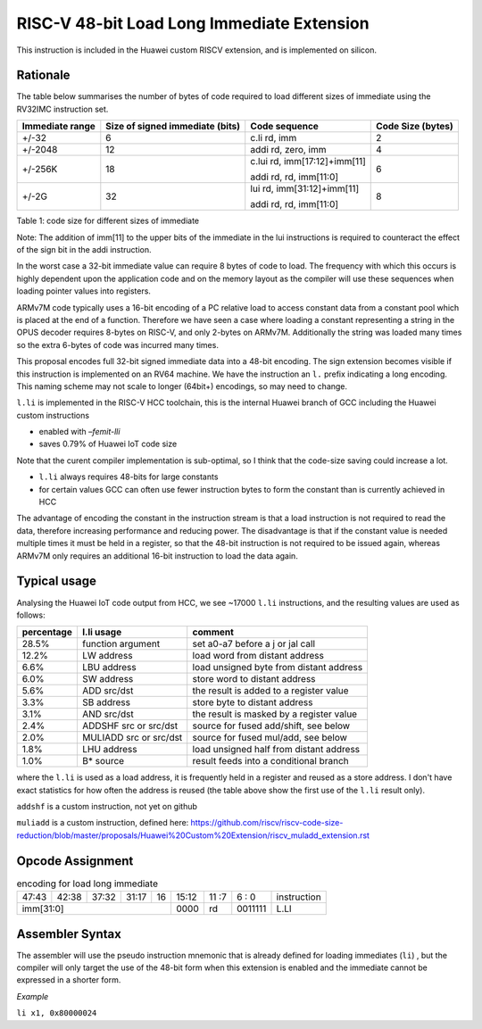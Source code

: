 RISC-V 48-bit Load Long Immediate Extension
===========================================

This instruction is included in the Huawei custom RISCV extension, and is implemented on silicon.

Rationale
---------

The table below summarises the number of bytes of code required to load different sizes of immediate using the RV32IMC instruction set.

=============== =============================== ============================= =================
Immediate range	Size of signed immediate (bits)	Code sequence                 Code Size (bytes)
=============== =============================== ============================= =================
+/-32	          6                               c.li  rd, imm                 2
+/-2048         12                              addi  rd, zero, imm	          4
+/-256K         18                              c.lui rd, imm[17:12]+imm[11]  6
                                                
                                                addi  rd, rd, imm[11:0]
+/-2G           32                              lui   rd, imm[31:12]+imm[11]  8

                                                addi  rd, rd, imm[11:0]
=============== =============================== ============================= =================

Table 1: code size for different sizes of immediate

Note: The addition of imm[11] to the upper bits of the immediate in the lui instructions is required to counteract the effect of the sign bit 
in the addi instruction.

In the worst case a 32-bit immediate value can require 8 bytes of code to load. The frequency with which this occurs is highly dependent upon 
the application code and on the memory layout as the compiler will use these sequences when loading pointer values into registers.

ARMv7M code typically uses a 16-bit encoding of a PC relative load to access constant data from a constant pool which is placed at the end of a function.
Therefore we have seen a case where loading a constant representing a string in the OPUS decoder requires 8-bytes on RISC-V, and only 2-bytes on ARMv7M. Additionally the string was loaded many times so the extra 6-bytes of code was incurred many times.

This proposal encodes full 32-bit signed immediate data into a 48-bit encoding. The sign extension becomes visible if this instruction is implemented on an RV64 machine.
We have the instruction an ``l.`` prefix indicating a long encoding. This naming scheme may not scale to longer (64bit+) encodings, so may need to change.

``l.li`` is implemented in the RISC-V HCC toolchain, this is the internal Huawei branch of GCC including the Huawei custom instructions

- enabled with *–femit-lli*
- saves 0.79% of Huawei IoT code size

Note that the curent compiler implementation is sub-optimal, so I think that the code-size saving could increase a lot.

- ``l.li`` always requires 48-bits for large constants
- for certain values GCC can often use fewer instruction bytes to form the constant than is currently achieved in HCC

The advantage of encoding the constant in the instruction stream is that a load instruction is not required to read the data, therefore increasing performance and reducing power. The disadvantage is that if the constant value is needed multiple times it must be held in a register, so that the 48-bit instruction is not required to be issued again, whereas ARMv7M only requires an additional 16-bit instruction to load the data again.

Typical usage
-------------

Analysing the Huawei IoT code output from HCC, we see ~17000 ``l.li`` instructions, and the resulting values are used as follows:

=========== ======================= =========================================
percentage  l.li usage              comment
=========== ======================= =========================================
28.5%       function argument       set a0-a7 before a j or jal call
12.2%       LW address              load word from distant address
6.6%        LBU address             load unsigned byte from distant address
6.0%        SW address              store word to distant address
5.6%        ADD src/dst             the result is added to a register value
3.3%        SB address              store byte to distant address
3.1%        AND src/dst             the result is masked by a register value
2.4%        ADDSHF src or src/dst   source for fused add/shift, see below
2.0%        MULIADD src or src/dst  source for fused mul/add, see below
1.8%        LHU address             load unsigned half from distant address
1.0%        B* source               result feeds into a conditional branch
=========== ======================= =========================================

where the ``l.li`` is used as a load address, it is frequently held in a register and reused as a store address. I don't have exact statistics for how often the address is reused (the table above show the first use of the ``l.li`` result only).

``addshf`` is a custom instruction, not yet on github

``muliadd`` is a custom instruction, defined here: https://github.com/riscv/riscv-code-size-reduction/blob/master/proposals/Huawei%20Custom%20Extension/riscv_muladd_extension.rst

Opcode Assignment
-----------------

.. table:: encoding for load long immediate

  +-----+-----+-----+-------+-----+----+-------+----+----+---+---+------------------------+
  |47:43|42:38|       37:32 |31:17|16  | 15:12 | 11 :7   | 6 : 0 | instruction            |
  +-----+-----+-----+-------+-----+----+-------+----+----+---+---+------------------------+
  |imm[31:0]                           | 0000  | rd      |0011111| L.LI                   |
  +-----+-----+-----+-------+-----+----+-------+----+----+---+---+------------------------+

Assembler Syntax
----------------

The assembler will use the pseudo instruction mnemonic that is already defined for loading immediates (``li``) , but the compiler will only 
target the use of the 48-bit form when this extension is enabled and the immediate cannot be expressed in a shorter form. 

*Example*

``li x1, 0x80000024``






